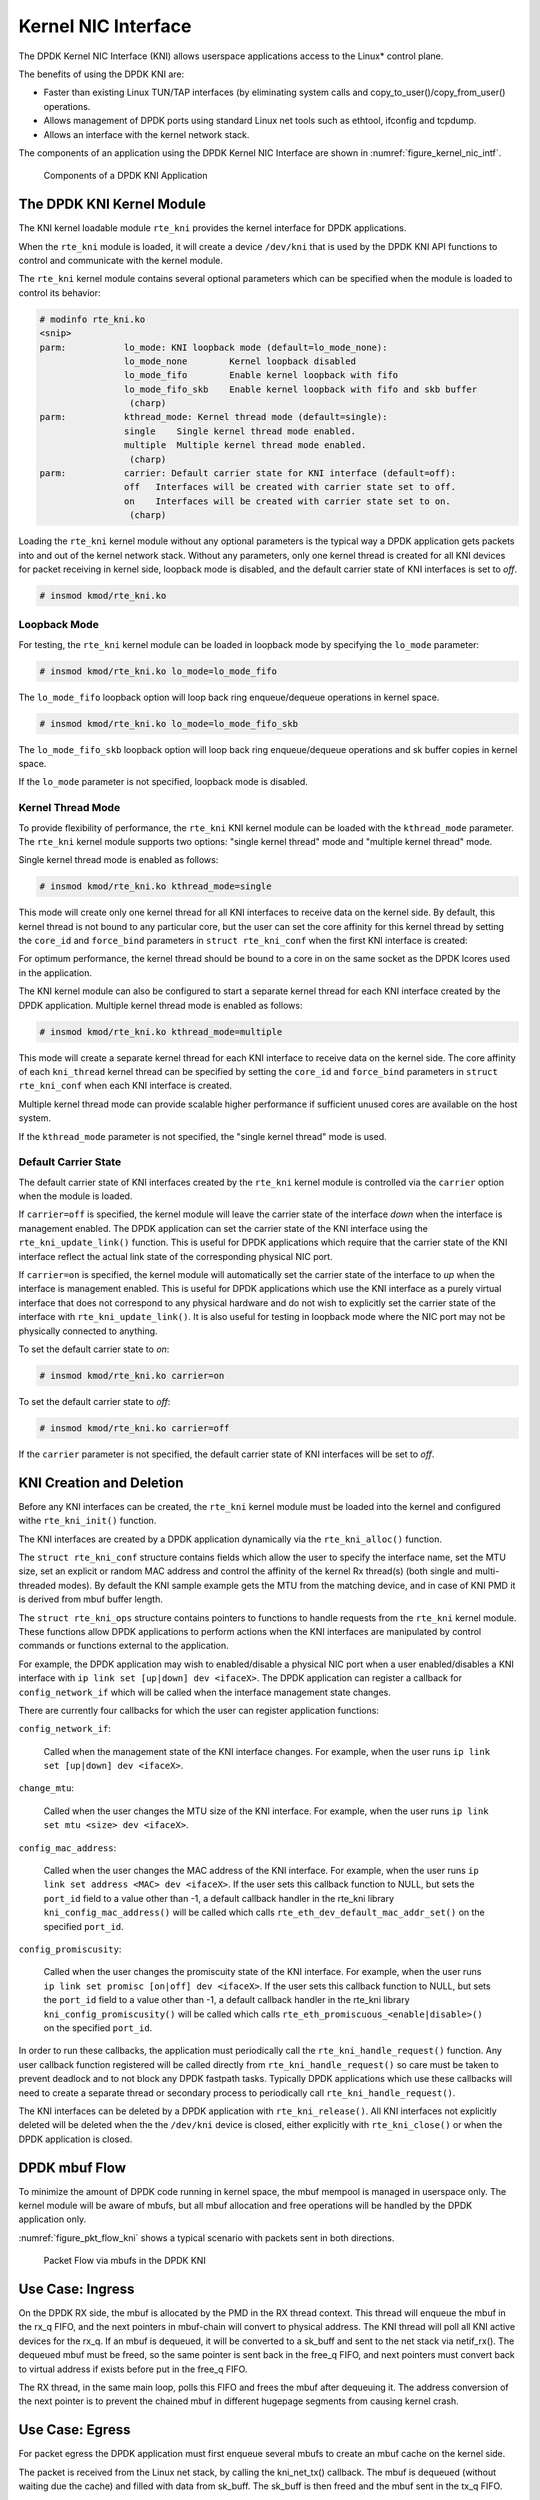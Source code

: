 ..  SPDX-License-Identifier: BSD-3-Clause
    Copyright(c) 2010-2015 Intel Corporation.

.. _kni:

Kernel NIC Interface
====================

The DPDK Kernel NIC Interface (KNI) allows userspace applications access to the Linux* control plane.

The benefits of using the DPDK KNI are:

*   Faster than existing Linux TUN/TAP interfaces
    (by eliminating system calls and copy_to_user()/copy_from_user() operations.

*   Allows management of DPDK ports using standard Linux net tools such as ethtool, ifconfig and tcpdump.

*   Allows an interface with the kernel network stack.

The components of an application using the DPDK Kernel NIC Interface are shown in :numref:`figure_kernel_nic_intf`.

.. _figure_kernel_nic_intf:

.. figure:: img/kernel_nic_intf.*

   Components of a DPDK KNI Application


The DPDK KNI Kernel Module
--------------------------

The KNI kernel loadable module ``rte_kni`` provides the kernel interface
for DPDK applications.

When the ``rte_kni`` module is loaded, it will create a device ``/dev/kni``
that is used by the DPDK KNI API functions to control and communicate with
the kernel module.

The ``rte_kni`` kernel module contains several optional parameters which
can be specified when the module is loaded to control its behavior:

.. code-block:: console

    # modinfo rte_kni.ko
    <snip>
    parm:           lo_mode: KNI loopback mode (default=lo_mode_none):
                    lo_mode_none        Kernel loopback disabled
                    lo_mode_fifo        Enable kernel loopback with fifo
                    lo_mode_fifo_skb    Enable kernel loopback with fifo and skb buffer
                     (charp)
    parm:           kthread_mode: Kernel thread mode (default=single):
                    single    Single kernel thread mode enabled.
                    multiple  Multiple kernel thread mode enabled.
                     (charp)
    parm:           carrier: Default carrier state for KNI interface (default=off):
                    off   Interfaces will be created with carrier state set to off.
                    on    Interfaces will be created with carrier state set to on.
                     (charp)

Loading the ``rte_kni`` kernel module without any optional parameters is
the typical way a DPDK application gets packets into and out of the kernel
network stack.  Without any parameters, only one kernel thread is created
for all KNI devices for packet receiving in kernel side, loopback mode is
disabled, and the default carrier state of KNI interfaces is set to *off*.

.. code-block:: console

    # insmod kmod/rte_kni.ko

.. _kni_loopback_mode:

Loopback Mode
~~~~~~~~~~~~~

For testing, the ``rte_kni`` kernel module can be loaded in loopback mode
by specifying the ``lo_mode`` parameter:

.. code-block:: console

    # insmod kmod/rte_kni.ko lo_mode=lo_mode_fifo

The ``lo_mode_fifo`` loopback option will loop back ring enqueue/dequeue
operations in kernel space.

.. code-block:: console

    # insmod kmod/rte_kni.ko lo_mode=lo_mode_fifo_skb

The ``lo_mode_fifo_skb`` loopback option will loop back ring enqueue/dequeue
operations and sk buffer copies in kernel space.

If the ``lo_mode`` parameter is not specified, loopback mode is disabled.

.. _kni_kernel_thread_mode:

Kernel Thread Mode
~~~~~~~~~~~~~~~~~~

To provide flexibility of performance, the ``rte_kni`` KNI kernel module
can be loaded with the ``kthread_mode`` parameter.  The ``rte_kni`` kernel
module supports two options: "single kernel thread" mode and "multiple
kernel thread" mode.

Single kernel thread mode is enabled as follows:

.. code-block:: console

    # insmod kmod/rte_kni.ko kthread_mode=single

This mode will create only one kernel thread for all KNI interfaces to
receive data on the kernel side.  By default, this kernel thread is not
bound to any particular core, but the user can set the core affinity for
this kernel thread by setting the ``core_id`` and ``force_bind`` parameters
in ``struct rte_kni_conf`` when the first KNI interface is created:

For optimum performance, the kernel thread should be bound to a core in
on the same socket as the DPDK lcores used in the application.

The KNI kernel module can also be configured to start a separate kernel
thread for each KNI interface created by the DPDK application.  Multiple
kernel thread mode is enabled as follows:

.. code-block:: console

    # insmod kmod/rte_kni.ko kthread_mode=multiple

This mode will create a separate kernel thread for each KNI interface to
receive data on the kernel side.  The core affinity of each ``kni_thread``
kernel thread can be specified by setting the ``core_id`` and ``force_bind``
parameters in ``struct rte_kni_conf`` when each KNI interface is created.

Multiple kernel thread mode can provide scalable higher performance if
sufficient unused cores are available on the host system.

If the ``kthread_mode`` parameter is not specified, the "single kernel
thread" mode is used.

.. _kni_default_carrier_state:

Default Carrier State
~~~~~~~~~~~~~~~~~~~~~

The default carrier state of KNI interfaces created by the ``rte_kni``
kernel module is controlled via the ``carrier`` option when the module
is loaded.

If ``carrier=off`` is specified, the kernel module will leave the carrier
state of the interface *down* when the interface is management enabled.
The DPDK application can set the carrier state of the KNI interface using the
``rte_kni_update_link()`` function.  This is useful for DPDK applications
which require that the carrier state of the KNI interface reflect the
actual link state of the corresponding physical NIC port.

If ``carrier=on`` is specified, the kernel module will automatically set
the carrier state of the interface to *up* when the interface is management
enabled.  This is useful for DPDK applications which use the KNI interface as
a purely virtual interface that does not correspond to any physical hardware
and do not wish to explicitly set the carrier state of the interface with
``rte_kni_update_link()``.  It is also useful for testing in loopback mode
where the NIC port may not be physically connected to anything.

To set the default carrier state to *on*:

.. code-block:: console

    # insmod kmod/rte_kni.ko carrier=on

To set the default carrier state to *off*:

.. code-block:: console

    # insmod kmod/rte_kni.ko carrier=off

If the ``carrier`` parameter is not specified, the default carrier state
of KNI interfaces will be set to *off*.

KNI Creation and Deletion
-------------------------

Before any KNI interfaces can be created, the ``rte_kni`` kernel module must
be loaded into the kernel and configured withe ``rte_kni_init()`` function.

The KNI interfaces are created by a DPDK application dynamically via the
``rte_kni_alloc()`` function.

The ``struct rte_kni_conf`` structure contains fields which allow the
user to specify the interface name, set the MTU size, set an explicit or
random MAC address and control the affinity of the kernel Rx thread(s)
(both single and multi-threaded modes).
By default the KNI sample example gets the MTU from the matching device,
and in case of KNI PMD it is derived from mbuf buffer length.

The ``struct rte_kni_ops`` structure contains pointers to functions to
handle requests from the ``rte_kni`` kernel module.  These functions
allow DPDK applications to perform actions when the KNI interfaces are
manipulated by control commands or functions external to the application.

For example, the DPDK application may wish to enabled/disable a physical
NIC port when a user enabled/disables a KNI interface with ``ip link set
[up|down] dev <ifaceX>``.  The DPDK application can register a callback for
``config_network_if`` which will be called when the interface management
state changes.

There are currently four callbacks for which the user can register
application functions:

``config_network_if``:

    Called when the management state of the KNI interface changes.
    For example, when the user runs ``ip link set [up|down] dev <ifaceX>``.

``change_mtu``:

    Called when the user changes the MTU size of the KNI
    interface.  For example, when the user runs ``ip link set mtu <size>
    dev <ifaceX>``.

``config_mac_address``:

    Called when the user changes the MAC address of the KNI interface.
    For example, when the user runs ``ip link set address <MAC>
    dev <ifaceX>``.  If the user sets this callback function to NULL,
    but sets the ``port_id`` field to a value other than -1, a default
    callback handler in the rte_kni library ``kni_config_mac_address()``
    will be called which calls ``rte_eth_dev_default_mac_addr_set()``
    on the specified ``port_id``.

``config_promiscusity``:

    Called when the user changes the promiscuity state of the KNI
    interface.  For example, when the user runs ``ip link set promisc
    [on|off] dev <ifaceX>``. If the user sets this callback function to
    NULL, but sets the ``port_id`` field to a value other than -1, a default
    callback handler in the rte_kni library ``kni_config_promiscusity()``
    will be called which calls ``rte_eth_promiscuous_<enable|disable>()``
    on the specified ``port_id``.

In order to run these callbacks, the application must periodically call
the ``rte_kni_handle_request()`` function.  Any user callback function
registered will be called directly from ``rte_kni_handle_request()`` so
care must be taken to prevent deadlock and to not block any DPDK fastpath
tasks.  Typically DPDK applications which use these callbacks will need
to create a separate thread or secondary process to periodically call
``rte_kni_handle_request()``.

The KNI interfaces can be deleted by a DPDK application with
``rte_kni_release()``.  All KNI interfaces not explicitly deleted will be
deleted when the the ``/dev/kni`` device is closed, either explicitly with
``rte_kni_close()`` or when the DPDK application is closed.

DPDK mbuf Flow
--------------

To minimize the amount of DPDK code running in kernel space, the mbuf mempool is managed in userspace only.
The kernel module will be aware of mbufs,
but all mbuf allocation and free operations will be handled by the DPDK application only.

:numref:`figure_pkt_flow_kni` shows a typical scenario with packets sent in both directions.

.. _figure_pkt_flow_kni:

.. figure:: img/pkt_flow_kni.*

   Packet Flow via mbufs in the DPDK KNI


Use Case: Ingress
-----------------

On the DPDK RX side, the mbuf is allocated by the PMD in the RX thread context.
This thread will enqueue the mbuf in the rx_q FIFO,
and the next pointers in mbuf-chain will convert to physical address.
The KNI thread will poll all KNI active devices for the rx_q.
If an mbuf is dequeued, it will be converted to a sk_buff and sent to the net stack via netif_rx().
The dequeued mbuf must be freed, so the same pointer is sent back in the free_q FIFO,
and next pointers must convert back to virtual address if exists before put in the free_q FIFO.

The RX thread, in the same main loop, polls this FIFO and frees the mbuf after dequeuing it.
The address conversion of the next pointer is to prevent the chained mbuf
in different hugepage segments from causing kernel crash.

Use Case: Egress
----------------

For packet egress the DPDK application must first enqueue several mbufs to create an mbuf cache on the kernel side.

The packet is received from the Linux net stack, by calling the kni_net_tx() callback.
The mbuf is dequeued (without waiting due the cache) and filled with data from sk_buff.
The sk_buff is then freed and the mbuf sent in the tx_q FIFO.

The DPDK TX thread dequeues the mbuf and sends it to the PMD via ``rte_eth_tx_burst()``.
It then puts the mbuf back in the cache.

Ethtool
-------

Ethtool is a Linux-specific tool with corresponding support in the kernel.
The current version of kni provides minimal ethtool functionality
including querying version and link state. It does not support link
control, statistics, or dumping device registers.

